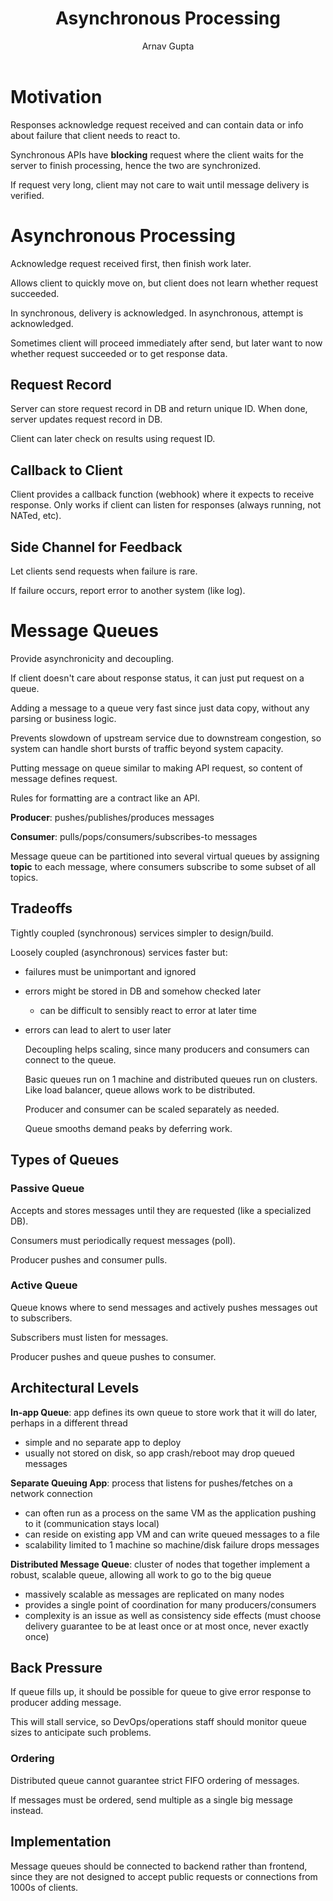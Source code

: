#+title: Asynchronous Processing
#+author: Arnav Gupta
#+LATEX_HEADER: \usepackage{parskip,darkmode}
#+LATEX_HEADER: \enabledarkmode
#+HTML_HEAD: <link rel="stylesheet" type="text/css" href="src/latex.css" />

* Motivation
Responses acknowledge request received and can contain data or info about failure
that client needs to react to.

Synchronous APIs have *blocking* request where the client waits for the server to
finish processing, hence the two are synchronized.

If request very long, client may not care to wait until message delivery is
verified.

* Asynchronous Processing
Acknowledge request received first, then finish work later.

Allows client to quickly move on, but client does not learn whether request
succeeded.

In synchronous, delivery is acknowledged. In asynchronous, attempt is
acknowledged.

Sometimes client will proceed immediately after send, but later want to now
whether request succeeded or to get response data.

** Request Record
Server can store request record in DB and return unique ID.
When done, server updates request record in DB.

Client can later check on results using request ID.

** Callback to Client
Client provides a callback function (webhook) where it expects to receive
response.
Only works if client can listen for responses (always running, not NATed, etc).

** Side Channel for Feedback
Let clients send requests when failure is rare.

If failure occurs, report error to another system (like log).

* Message Queues
Provide asynchronicity and decoupling.

If client doesn't care about response status, it can just put request on a queue.

Adding a message to a queue very fast since just data copy, without any parsing or
business logic.

Prevents slowdown of upstream service due to downstream congestion, so system can
handle short bursts of traffic beyond system capacity.

Putting message on queue similar to making API request, so content of message
defines request.

Rules for formatting are a contract like an API.

*Producer*: pushes/publishes/produces messages

*Consumer*: pulls/pops/consumers/subscribes-to messages

Message queue can be partitioned into several virtual queues by assigning
*topic* to each message, where consumers subscribe to some subset of all
topics.

** Tradeoffs
Tightly coupled (synchronous) services simpler to design/build.

Loosely coupled (asynchronous) services faster but:
- failures must be unimportant and ignored
- errors might be stored in DB and somehow checked later
  - can be difficult to sensibly react to error at later time
- errors can lead to alert to user later

  Decoupling helps scaling, since many producers and consumers can
  connect to the queue.

  Basic queues run on 1 machine and distributed queues run on clusters.
  Like load balancer, queue allows work to be distributed.

  Producer and consumer can be scaled separately as needed.

  Queue smooths demand peaks by deferring work.

** Types of Queues
*** Passive Queue
Accepts and stores messages until they are requested (like a specialized
DB).

Consumers must periodically request messages (poll).

Producer pushes and consumer pulls.

*** Active Queue
Queue knows where to send messages and actively pushes messages out
to subscribers.

Subscribers must listen for messages.

Producer pushes and queue pushes to consumer.

** Architectural Levels
*In-app Queue*: app defines its own queue to store work that it will
do later, perhaps in a different thread
- simple and no separate app to deploy
- usually not stored on disk, so app crash/reboot may drop queued
  messages

*Separate Queuing App*: process that listens for pushes/fetches on a
network connection
- can often run as a process on the same VM as the application pushing
  to it (communication stays local)
- can reside on existing app VM and can write queued messages to a file
- scalability limited to 1 machine so machine/disk failure drops
  messages

*Distributed Message Queue*: cluster of nodes that together implement a
robust, scalable queue, allowing all work to go to the big queue
- massively scalable as messages are replicated on many nodes
- provides a single point of coordination for many producers/consumers
- complexity is an issue as well as consistency side effects (must choose
  delivery guarantee to be at least once or at most once, never exactly
  once)

** Back Pressure
If queue fills up, it should be possible for queue to give error response to
producer adding message.

This will stall service, so DevOps/operations staff should monitor queue sizes
to anticipate such problems.

*** Ordering
Distributed queue cannot guarantee strict FIFO ordering of messages.

If messages must be ordered, send multiple as a single big message instead.

** Implementation
Message queues should be connected to backend rather than frontend, since they
are not designed to accept public requests or connections from 1000s of clients.
